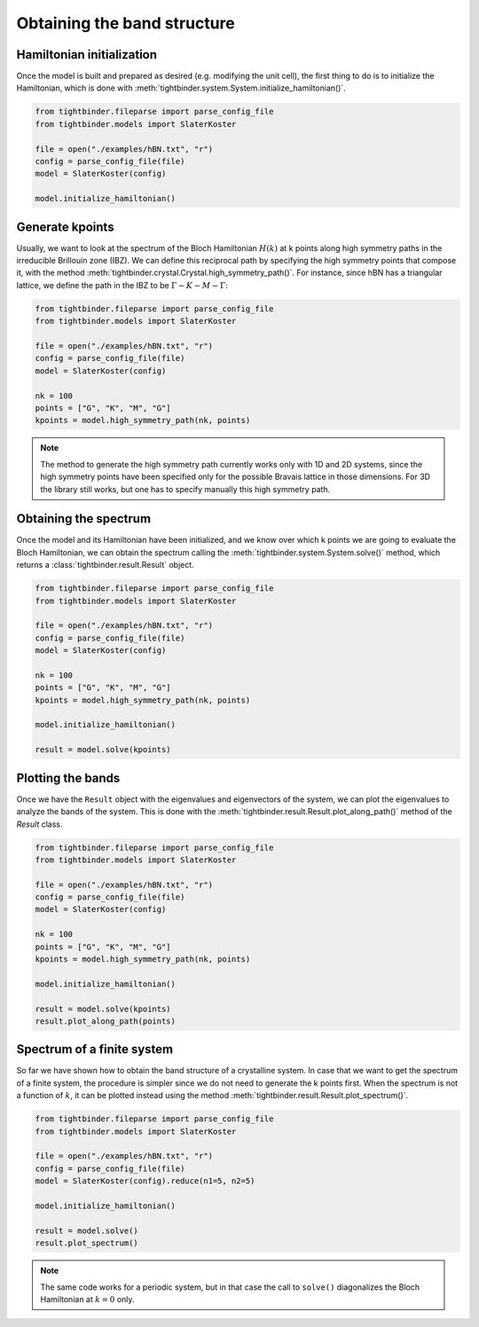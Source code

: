 Obtaining the band structure
==================================

Hamiltonian initialization
----------------------------------
Once the model is built and prepared as desired (e.g. modifying the unit cell), the first thing to do is to initialize the Hamiltonian, which 
is done with :meth:`tightbinder.system.System.initialize_hamiltonian()`.

.. code-block:: python

    from tightbinder.fileparse import parse_config_file
    from tightbinder.models import SlaterKoster
    
    file = open("./examples/hBN.txt", "r")
    config = parse_config_file(file)
    model = SlaterKoster(config)

    model.initialize_hamiltonian()

Generate kpoints
----------------------------------
Usually, we want to look at the spectrum of the Bloch Hamiltonian :math:`H(k)` at k points along high symmetry paths in the irreducible Brillouin zone (IBZ). 
We can define this reciprocal path by specifying the high symmetry points that compose it, with the method :meth:`tightbinder.crystal.Crystal.high_symmetry_path()`.
For instance, since hBN has a triangular lattice, we define the path in the IBZ to be :math:`\Gamma - K - M - \Gamma`:

.. code-block:: python

    from tightbinder.fileparse import parse_config_file
    from tightbinder.models import SlaterKoster
    
    file = open("./examples/hBN.txt", "r")
    config = parse_config_file(file)
    model = SlaterKoster(config)

    nk = 100
    points = ["G", "K", "M", "G"]
    kpoints = model.high_symmetry_path(nk, points)

.. note::
    The method to generate the high symmetry path currently works only with 1D and 2D systems, since the high symmetry points have been specified only
    for the possible Bravais lattice in those dimensions. For 3D the library still works, but one has to specify manually this high symmetry path.

Obtaining the spectrum
----------------------------------
Once the model and its Hamiltonian have been initialized, and we know over which k points we are going to evaluate the Bloch Hamiltonian, we can 
obtain the spectrum calling the :meth:`tightbinder.system.System.solve()` method, which returns a :class:`tightbinder.result.Result` object.

.. code-block:: python

    from tightbinder.fileparse import parse_config_file
    from tightbinder.models import SlaterKoster
    
    file = open("./examples/hBN.txt", "r")
    config = parse_config_file(file)
    model = SlaterKoster(config)

    nk = 100
    points = ["G", "K", "M", "G"]
    kpoints = model.high_symmetry_path(nk, points)

    model.initialize_hamiltonian()

    result = model.solve(kpoints)


Plotting the bands
----------------------------------
Once we have the ``Result`` object with the eigenvalues and eigenvectors of the system, we can plot the eigenvalues to analyze the bands of the system. 
This is done with the :meth:`tightbinder.result.Result.plot_along_path()` method of the `Result` class.

.. code-block:: python

    from tightbinder.fileparse import parse_config_file
    from tightbinder.models import SlaterKoster
    
    file = open("./examples/hBN.txt", "r")
    config = parse_config_file(file)
    model = SlaterKoster(config)

    nk = 100
    points = ["G", "K", "M", "G"]
    kpoints = model.high_symmetry_path(nk, points)

    model.initialize_hamiltonian()

    result = model.solve(kpoints)
    result.plot_along_path(points)


Spectrum of a finite system
----------------------------------
So far we have shown how to obtain the band structure of a crystalline system. In case that we want to get the spectrum of a finite system, the procedure 
is simpler since we do not need to generate the k points first. When the spectrum is not a function of :math:`k`, it can be plotted instead using the method
:meth:`tightbinder.result.Result.plot_spectrum()`.

.. code-block:: python

    from tightbinder.fileparse import parse_config_file
    from tightbinder.models import SlaterKoster
    
    file = open("./examples/hBN.txt", "r")
    config = parse_config_file(file)
    model = SlaterKoster(config).reduce(n1=5, n2=5)

    model.initialize_hamiltonian()

    result = model.solve()
    result.plot_spectrum()

.. note::
    The same code works for a periodic system, but in that case the call to ``solve()`` diagonalizes the Bloch Hamiltonian at :math:`k=0` only.

